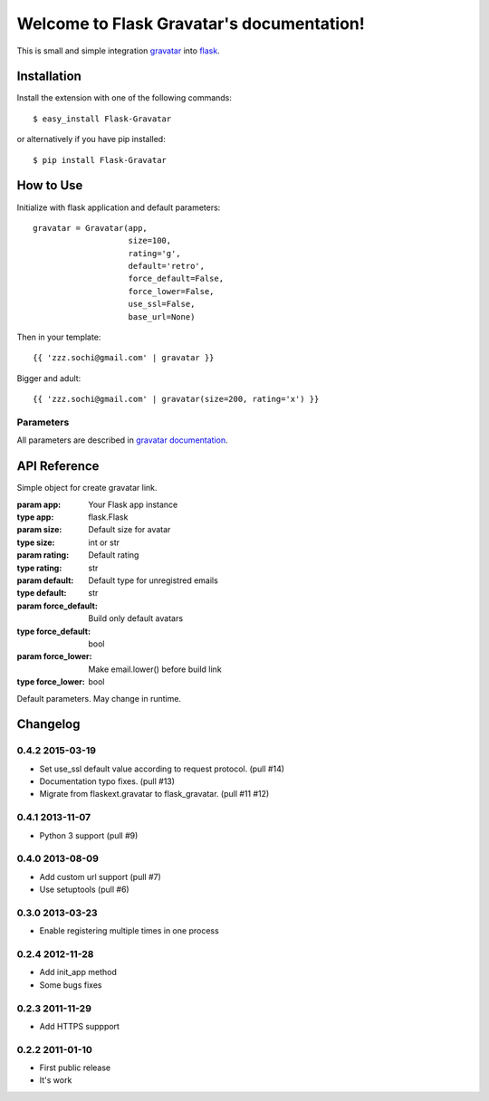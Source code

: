
Welcome to Flask Gravatar's documentation!
==========================================

.. module:: flask_gravatar

This is small and simple integration `gravatar`_ into `flask`_.

.. _flask: http://flask.pocoo.org
.. _gravatar: http://gravatar.com

Installation
------------

Install the extension with one of the following commands:
::

    $ easy_install Flask-Gravatar

or alternatively if you have pip installed:
::

    $ pip install Flask-Gravatar

How to Use
----------

Initialize with flask application and default parameters:
::

    gravatar = Gravatar(app,
                        size=100,
                        rating='g',
                        default='retro',
                        force_default=False,
                        force_lower=False,
                        use_ssl=False,
                        base_url=None)

Then in your template:
::

    {{ 'zzz.sochi@gmail.com' | gravatar }}

Bigger and adult:
::

    {{ 'zzz.sochi@gmail.com' | gravatar(size=200, rating='x') }}

Parameters
~~~~~~~~~~

All parameters are described in `gravatar documentation`_.

.. _gravatar documentation:  http://gravatar.com/site/implement/images


API Reference
-------------

.. class:: flask_gravatar.Gravatar(app, size=100, rating='g', default='retro', force_default=False, force_lower=False)

    Simple object for create gravatar link.

    :param app: Your Flask app instance
    :type app: flask.Flask
    :param size: Default size for avatar
    :type size: int or str
    :param rating: Default rating
    :type rating: str
    :param default: Default type for unregistred emails
    :type default: str
    :param force_default: Build only default avatars
    :type force_default: bool
    :param force_lower: Make email.lower() before build link
    :type force_lower: bool

    .. method:: __call__(email, **kw)

        Build gravatar link.

        :param email: Email for create link
        :param kw: Reload defaults

    Default parameters. May change in runtime.

    .. attribute:: size
    .. attribute:: rating
    .. attribute:: default
    .. attribute:: force_default
    .. attribute:: force_lower


Changelog
---------

0.4.2 2015-03-19
~~~~~~~~~~~~~~~~
* Set use_ssl default value according to request protocol. (pull #14)
* Documentation typo fixes. (pull #13)
* Migrate from flaskext.gravatar to flask_gravatar. (pull #11 #12)

0.4.1 2013-11-07
~~~~~~~~~~~~~~~~

* Python 3 support (pull #9)


0.4.0 2013-08-09
~~~~~~~~~~~~~~~~

* Add custom url support (pull #7)
* Use setuptools (pull #6)

0.3.0 2013-03-23
~~~~~~~~~~~~~~~~

* Enable registering multiple times in one process

0.2.4 2012-11-28
~~~~~~~~~~~~~~~~

* Add init_app method
* Some bugs fixes

0.2.3 2011-11-29
~~~~~~~~~~~~~~~~

* Add HTTPS suppport

0.2.2 2011-01-10
~~~~~~~~~~~~~~~~

* First public release
* It's work

